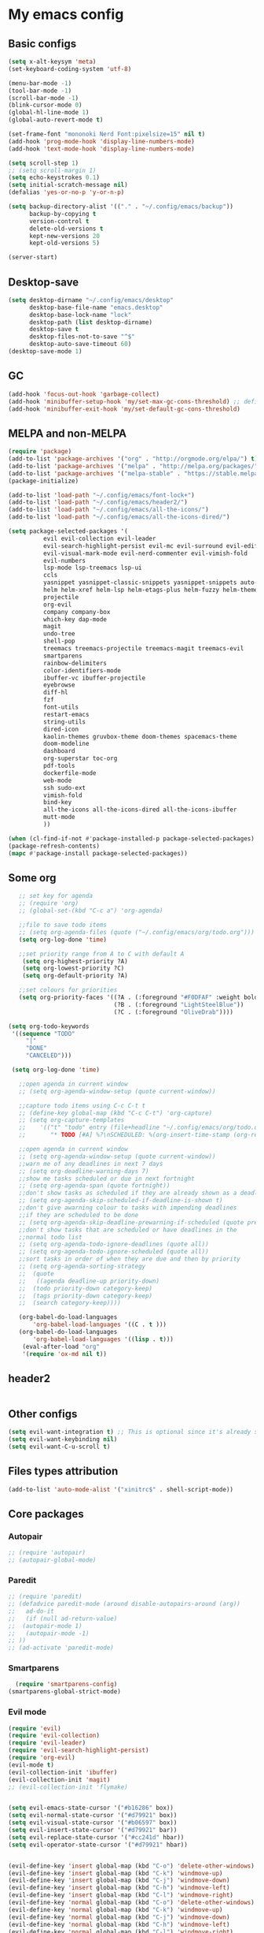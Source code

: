* My emacs config
** Basic configs
   #+BEGIN_SRC emacs-lisp
	 (setq x-alt-keysym 'meta)
	 (set-keyboard-coding-system 'utf-8)

	 (menu-bar-mode -1)
	 (tool-bar-mode -1)
	 (scroll-bar-mode -1)
	 (blink-cursor-mode 0)
	 (global-hl-line-mode 1)
	 (global-auto-revert-mode t)

	 (set-frame-font "mononoki Nerd Font:pixelsize=15" nil t)
	 (add-hook 'prog-mode-hook 'display-line-numbers-mode)
	 (add-hook 'text-mode-hook 'display-line-numbers-mode)

	 (setq scroll-step 1)
	 ;; (setq scroll-margin 1)
	 (setq echo-keystrokes 0.1)
	 (setq initial-scratch-message nil)
	 (defalias 'yes-or-no-p 'y-or-n-p)

	 (setq backup-directory-alist '(("." . "~/.config/emacs/backup"))
		   backup-by-copying t
		   version-control t
		   delete-old-versions t
		   kept-new-versions 20
		   kept-old-versions 5)

	 (server-start)
   #+END_SRC

** Desktop-save
   #+BEGIN_SRC emacs-lisp
	 (setq desktop-dirname "~/.config/emacs/desktop"
		   desktop-base-file-name "emacs.desktop"
		   desktop-base-lock-name "lock"
		   desktop-path (list desktop-dirname)
		   desktop-save t
		   desktop-files-not-to-save "^$"
		   desktop-auto-save-timeout 60)
	 (desktop-save-mode 1)
   #+END_SRC

** GC
   #+BEGIN_SRC emacs-lisp
	 (add-hook 'focus-out-hook 'garbage-collect)
	 (add-hook 'minibuffer-setup-hook 'my/set-max-gc-cons-threshold) ;; defined in early-init.el
	 (add-hook 'minibuffer-exit-hook 'my/set-default-gc-cons-threshold)
   #+END_SRC

** MELPA and non-MELPA
#+BEGIN_SRC emacs-lisp
    (require 'package)
    (add-to-list 'package-archives '("org" . "http://orgmode.org/elpa/") t)
    (add-to-list 'package-archives '("melpa" . "http://melpa.org/packages/") t)
    (add-to-list 'package-archives '("melpa-stable" . "https://stable.melpa.org/packages/") t)
    (package-initialize)

    (add-to-list 'load-path "~/.config/emacs/font-lock+")
    (add-to-list 'load-path "~/.config/emacs/header2/")
    (add-to-list 'load-path "~/.config/emacs/all-the-icons/")
    (add-to-list 'load-path "~/.config/emacs/all-the-icons-dired/")

    (setq package-selected-packages '(
			  evil evil-collection evil-leader
			  evil-search-highlight-persist evil-mc evil-surround evil-ediff
			  evil-visual-mark-mode evil-nerd-commenter evil-vimish-fold
			  evil-numbers
			  lsp-mode lsp-treemacs lsp-ui
			  ccls
			  yasnippet yasnippet-classic-snippets yasnippet-snippets auto-yasnippet el-autoyas
			  helm helm-xref helm-lsp helm-etags-plus helm-fuzzy helm-themes helm-make helm-projectile
			  projectile
			  org-evil
			  company company-box
			  which-key dap-mode
			  magit
			  undo-tree
			  shell-pop
			  treemacs treemacs-projectile treemacs-magit treemacs-evil
			  smartparens
			  rainbow-delimiters
			  color-identifiers-mode
			  ibuffer-vc ibuffer-projectile
			  eyebrowse
			  diff-hl
			  fzf
			  font-utils
			  restart-emacs
			  string-utils
			  dired-icon
			  kaolin-themes gruvbox-theme doom-themes spacemacs-theme
			  doom-modeline
			  dashboard
			  org-superstar toc-org
			  pdf-tools
			  dockerfile-mode
			  web-mode
			  ssh sudo-ext
			  vimish-fold
			  bind-key
			  all-the-icons all-the-icons-dired all-the-icons-ibuffer
			  mutt-mode
			  ))

    (when (cl-find-if-not #'package-installed-p package-selected-packages)
    (package-refresh-contents)
    (mapc #'package-install package-selected-packages))
#+END_SRC

** Some org
#+BEGIN_SRC emacs-lisp
	;; set key for agenda
	;; (require 'org)
	;; (global-set-(kbd "C-c a") 'org-agenda)

	;;file to save todo items
	;; (setq org-agenda-files (quote ("~/.config/emacs/org/todo.org")))
	(setq org-log-done 'time)

	;;set priority range from A to C with default A
	 (setq org-highest-priority ?A)
	 (setq org-lowest-priority ?C)
	 (setq org-default-priority ?A)

	;;set colours for priorities
	(setq org-priority-faces '((?A . (:foreground "#F0DFAF" :weight bold))
							   (?B . (:foreground "LightSteelBlue"))
							   (?C . (:foreground "OliveDrab"))))

 (setq org-todo-keywords
  '((sequence "TODO"
      "|"
      "DONE"
      "CANCELED")))

  (setq org-log-done 'time)

	;;open agenda in current window
	;; (setq org-agenda-window-setup (quote current-window))

	;;capture todo items using C-c C-t t
	;; (define-key global-map (kbd "C-c C-t") 'org-capture)
	;; (setq org-capture-templates
	;;	  '(("t" "todo" entry (file+headline "~/.config/emacs/org/todo.org" "Tasks")
	;;		 "* TODO [#A] %?\nSCHEDULED: %(org-insert-time-stamp (org-read-date nil t \"+0d\"))\n")))

	;;open agenda in current window
	;; (setq org-agenda-window-setup (quote current-window))
	;;warn me of any deadlines in next 7 days
	;; (setq org-deadline-warning-days 7)
	;;show me tasks scheduled or due in next fortnight
	;; (setq org-agenda-span (quote fortnight))
	;;don't show tasks as scheduled if they are already shown as a deadline
	;; (setq org-agenda-skip-scheduled-if-deadline-is-shown t)
	;;don't give awarning colour to tasks with impending deadlines
	;;if they are scheduled to be done
	;; (setq org-agenda-skip-deadline-prewarning-if-scheduled (quote pre-scheduled))
	;;don't show tasks that are scheduled or have deadlines in the
	;;normal todo list
	;; (setq org-agenda-todo-ignore-deadlines (quote all))
	;; (setq org-agenda-todo-ignore-scheduled (quote all))
	;;sort tasks in order of when they are due and then by priority
	;; (setq org-agenda-sorting-strategy
	;;  (quote
	;;   ((agenda deadline-up priority-down)
	;;	(todo priority-down category-keep)
	;;	(tags priority-down category-keep)
	;;	(search category-keep))))

	(org-babel-do-load-languages
		'org-babel-load-languages '((C . t )))
	(org-babel-do-load-languages
		'org-babel-load-languages '((lisp . t)))
	 (eval-after-load "org"
	 '(require 'ox-md nil t))
#+END_SRC

** header2
#+BEGIN_SRC emacs-lisp
#+END_SRC

** Other configs
#+BEGIN_SRC emacs-lisp
(setq evil-want-integration t) ;; This is optional since it's already set to t by default.
(setq evil-want-keybinding nil)
(setq evil-want-C-u-scroll t)
#+END_SRC

** Files types attribution
   #+BEGIN_SRC emacs-lisp
	  (add-to-list 'auto-mode-alist '("xinitrc$" . shell-script-mode))
   #+END_SRC

** Core packages
*** Autopair
#+BEGIN_SRC emacs-lisp
;; (require 'autopair)
;; (autopair-global-mode)
#+END_SRC

*** Paredit
#+BEGIN_SRC emacs-lisp
;; (require 'paredit)
;; (defadvice paredit-mode (around disable-autopairs-around (arg))
;;   ad-do-it
;;   (if (null ad-return-value)
;; 	(autopair-mode 1)
;;   (autopair-mode -1)
;; ))
;; (ad-activate 'paredit-mode)
#+END_SRC

*** Smartparens
#+BEGIN_SRC emacs-lisp
  (require 'smartparens-config)
(smartparens-global-strict-mode)
#+END_SRC

*** Evil mode
#+BEGIN_SRC emacs-lisp
  (require 'evil)
  (require 'evil-collection)
  (require 'evil-leader)
  (require 'evil-search-highlight-persist)
  (require 'org-evil)
  (evil-mode t)
  (evil-collection-init 'ibuffer)
  (evil-collection-init 'magit)
  ;; (evil-collection-init 'flymake)


  (setq evil-emacs-state-cursor '("#b16286" box))
  (setq evil-normal-state-cursor '("#d79921" box))
  (setq evil-visual-state-cursor '("#b06597" box))
  (setq evil-insert-state-cursor '("#d79921" bar))
  (setq evil-replace-state-cursor '("#cc241d" hbar))
  (setq evil-operator-state-cursor '("#d79921" hbar))


  (evil-define-key 'insert global-map (kbd "C-o") 'delete-other-windows)
  (evil-define-key 'insert global-map (kbd "C-k") 'windmove-up)
  (evil-define-key 'insert global-map (kbd "C-j") 'windmove-down)
  (evil-define-key 'insert global-map (kbd "C-h") 'windmove-left)
  (evil-define-key 'insert global-map (kbd "C-l") 'windmove-right)
  (evil-define-key 'normal global-map (kbd "C-o") 'delete-other-windows)
  (evil-define-key 'normal global-map (kbd "C-k") 'windmove-up)
  (evil-define-key 'normal global-map (kbd "C-j") 'windmove-down)
  (evil-define-key 'normal global-map (kbd "C-h") 'windmove-left)
  (evil-define-key 'normal global-map (kbd "C-l") 'windmove-right)

  (global-evil-leader-mode)
  (evil-leader/set-leader "\\")
  (setq evil-leader/in-all-states 1)

  (require 'evil-search-highlight-persist)
  (global-evil-search-highlight-persist 1)

  (evil-leader/set-key "SPC" 'evil-search-highlight-persist-remove-all)

  (global-undo-tree-mode)
  (evil-set-undo-system 'undo-tree)
#+END_SRC

*** Evil nerd commenter
#+BEGIN_SRC emacs-lisp
(require 'evil-nerd-commenter)
(evilnc-default-hotkeys)
#+END_SRC

*** Evil surround
#+BEGIN_SRC emacs-lisp
  (require 'evil-surround)
  (global-evil-surround-mode 1)
#+END_SRC

*** Evil multiple-cursor
#+BEGIN_SRC emacs-lisp
  (require 'evil-mc)
  (global-evil-mc-mode 1)
#+END_SRC

*** Evil vimish Fold
	#+BEGIN_SRC emacs-lisp
	(require 'vimish-fold)
	(require 'evil-vimish-fold)
	(add-hook 'prog-mode-hook 'evil-vimish-fold-mode)
	(add-hook 'text-mode-hook 'evil-vimish-fold-mode)
	#+END_SRC

*** Evil numbers
#+BEGIN_SRC emacs-lisp
  (require 'evil-numbers)
  (define-key evil-normal-state-map (kbd "C-c C-a") 'evil-numbers/inc-at-pt)
  (define-key evil-normal-state-map (kbd "C-c C-x") 'evil-numbers/dec-at-pt)
#+END_SRC

*** Centaur tabs
#+BEGIN_SRC emacs-lisp
  ;; (require 'centaur-tabs)
  ;; (centaur-tabs-mode t)
  ;; (centaur-tabs-group-by-projectile-project)

  ;; (evil-define-key 'insert global-map (kbd "M-k") 'centaur-tabs-backward)
  ;; (evil-define-key 'insert global-map (kbd "M-j") 'centaur-tabs-forward)
  ;; (evil-define-key 'replace global-map (kbd "M-k") 'centaur-tabs-backward)
  ;; (evil-define-key 'replace global-map (kbd "M-j") 'centaur-tabs-forward)
  ;; (evil-define-key 'normal global-map (kbd "M-k") 'centaur-tabs-backward)
  ;; (evil-define-key 'normal global-map (kbd "M-j") 'centaur-tabs-forward)
  ;; (global-set-key (kbd "M-k") 'centaur-tabs-backward)
  ;; (global-set-key (kbd "M-j") 'centaur-tabs-forward)

  ;; (setq centaur-tabs-set-icons				t
  ;; 		centaur-tabs-gray-out-icons			'buffer
  ;; 		centaur-tabs-set-close-button		nil
  ;; 		centaur-tabs-set-modified-marker	t
  ;; 		centaur-tabs-modified-marker		"[+]"
  ;; 		centaur-tabs-height					32
  ;; 		centaur-tabs-style					"bar"
  ;; 		centaur-tabs-set-bar				'left
  ;; 		centaur-tabs-change-fonts			"mononoki Nerd Font:pixelsize=15")

  ;; (defun centaur-tabs-hide-tab (x)
  ;; 	  (let ((name (format "%s" x)))
  ;; 		  (or
  ;; 			  (string-prefix-p "*epc" name)
  ;; 			  (string-prefix-p "*helm" name)
  ;; 			  (string-prefix-p "*Helm" name)
  ;; 			  (string-prefix-p "*Compile-Log*" name)
  ;; 			  (string-prefix-p "*compilation*" name)
  ;; 			  (string-prefix-p "*Flymake diagnostics" name)
  ;; 			  (string-prefix-p "*lsp" name)
  ;; 			  (string-prefix-p "*scratch*" name)
  ;; 			  (string-prefix-p "*Messages*" name)
  ;; 			  (string-prefix-p "todo.org" name)
  ;; 			  (string-prefix-p "*Mingus Help*" name)
  ;; 			  (string-prefix-p "*Mingus*" name)
  ;; 			  (string-prefix-p "*Mingus Browser*" name)
  ;; 			  (string-prefix-p "TAGS" name)
  ;; 			  (string-prefix-p "*lsp-ui-doc" name)
  ;; 			  (and (string-prefix-p "magit" name)
  ;; 				  (not (file-name-extension name))))))

  ;; (add-hook 'dashboard-mode-hook #'centaur-tabs-local-mode)
  ;; (add-hook 'neotree-mode-hook #'centaur-tabs-local-mode)
  ;; (add-hook 'calendar-mode-hook #'centaur-tabs-local-mode)
  ;; (add-hook 'org-agenda-mode-hook #'centaur-tabs-local-mode)
  ;; (add-hook 'helpful-mode-hook #'centaur-tabs-local-mode)
  ;; (add-hook 'term-mode-hook #'centaur-tabs-local-mode)
#+END_SRC

*** Dashboard
#+BEGIN_SRC emacs-lisp
	(require 'dashboard)
	(dashboard-setup-startup-hook)

	(setq dashboard-banner-logo-title	(concat "Welcome back to Emacs " emacs-version ", partner!")
		  dashboard-startup-banner		"~/pics/profile/caco.png"
		  ;; dashboard-startup-banner		'official
		  dashboard-set-init-info		nil
		  dashboard-set-footer			nil
		  dashboard-center-content		t
		  dashboard-show-shortcuts		nil
		  dashboard-set-heading-icons	t
		  dashboard-set-file-icons		nil
		  dashboard-set-navigator		t
		  show-week-agenda-p			t)

	(setq dashboard-items '((projects . 10)
							(recents . 10)
							(bookmarks . 10)))

	(add-to-list 'evil-emacs-state-modes 'dashboard-mode)
#+END_SRC

*** w3m
#+BEGIN_SRC emacs-lisp
;; (require 'w3m-load)
;; (setq w3m-home-page "https://start.duckduckgo.com/")
;; (setq w3m-default-display-inline-images t)
;; (define-key w3m-mode-map "w" 'right-word)
;; (define-key w3m-mode-map "b" 'left-word)
;; (define-key w3m-mode-map "<" 'scroll-left)
;; (define-key w3m-mode-map ">" 'scroll-right)
;; (define-key w3m-mode-map (kbd "C-d") 'evil-scroll-page-down)
;; (define-key w3m-mode-map (kbd "C-u") 'evil-scroll-page-up)
;; (define-key w3m-mode-map "H" 'w3m-view-previous-page)
;; (define-key w3m-mode-map "L" 'w3m-view-next-page)
;; (define-key w3m-mode-map "o" 'w3m-goto-url)
;; (define-key w3m-mode-map "O" 'w3m-goto-url-new-session)
;; (define-key w3m-mode-map "v" 'w3m-view-image)
;; (define-key w3m-mode-map "$" 'w3m-end-of-line)
;; (define-key w3m-mode-map "^" 'w3m-beginning-of-line)
;; (define-key w3m-mode-map (kbd "M-j") 'w3m-next-buffer)
;; (define-key w3m-mode-map (kbd "M-k") 'w3m-previous-buffer)
;; (define-key w3m-mode-map "t" 'w3m-copy-buffer)
#+END_SRC

*** Treemacs
	#+BEGIN_SRC emacs-lisp
	  (require 'treemacs)
	  (require 'treemacs-evil)
	  (require 'treemacs-magit)
	  (require 'treemacs-projectile)
	  (setq treemacs-python-executable "/usr/local/bin/python3.7")
	#+END_SRC

*** Helm, projectile
	#+BEGIN_SRC emacs-lisp
	  (require 'helm-config)
	  (require 'helm-misc)
	  (require 'helm-projectile)
	  (require 'helm-locate)
	  (require 'helm-lsp)

	  (global-set-key (kbd "M-x") 'helm-M-x)
	  (global-set-key (kbd "C-x C-f") #'helm-find-files)
	  (global-set-key (kbd "M-p") #'helm-projectile-switch-project)
	  (global-set-key (kbd "C-x C-b") #'helm-mini)
	  (global-set-key (kbd "C-x p") #'helm-projectile)
	  (define-key helm-map (kbd "<tab>") 'helm-execute-persistent-action)
	  (define-key helm-map (kbd "C-i") 'helm-execute-persistent-action)
	  (define-key helm-map (kbd "C-z") 'helm-select-action)
	  (define-key helm-map (kbd "C-j") 'helm-next-line)
	  (define-key helm-map (kbd "C-k") 'helm-previous-line)
	  (define-key helm-find-files-map (kbd "C-h") 'helm-find-files-up-one-level)
	  (define-key helm-find-files-map (kbd "C-l") 'helm-execute-persistent-action)

	  (setq helm-quick-update				t
			helm-bookmark-show-location		t
			helm-buffers-fuzzy-matching		t
			helm-make-executable			"/usr/local/bin/gmake"
			helm-make-nproc					5
			helm-split-window-in-side-p		t)

	  (defun helm-my-buffers ()
		(interactive)
		(let ((helm-ff-transformer-show-only-basename nil))
		  (helm-other-buffer '(helm-c-source-buffers-list
							   helm-c-source-elscreen
							   helm-c-source-projectile-files-list
							   helm-c-source-ctags
							   helm-c-source-recentf
							   helm-c-source-locate)
							 "*helm-my-buffers*")))

	  (helm-mode 1)
	  (projectile-mode +1)
	#+END_SRC

*** DOOM Modeline
#+BEGIN_SRC emacs-lisp
(setq display-time-string-forms
	   '((propertize (concat " " 24-hours ":" minutes " "))))

(require 'doom-modeline)
(doom-modeline-mode 1)
(setq doom-modeline-height 30)
(setq doom-modeline-project-detection 'projectile)
(setq doom-modeline-buffer-file-name-style 'truncate-upto-project)
(setq doom-modeline-icon (display-graphic-p))
(setq doom-modeline-major-mode-icon t)
(setq doom-modeline-major-mode-color-icon t)
(setq doom-modeline-buffer-state-icon t)
(setq doom-modeline-buffer-modification-icon t)
(setq doom-modeline-unicode-fallback t)
(setq doom-modeline-enable-word-count nil)
(setq doom-modeline-buffer-encoding nil)
(setq doom-modeline-indent-info nil)
(setq doom-modeline-checker-simple-format t)
(setq doom-modeline-number-limit 99)
(setq doom-modeline-vcs-max-length 12)
(setq doom-modeline-persp-name t)
(setq doom-modeline-lsp t)
(setq doom-modeline-github nil)
(setq doom-modeline-github-interval (* 30 60))
(setq doom-modeline-modal-icon t)
(setq doom-modeline-gnus nil)
(setq doom-modeline-irc t)
(setq doom-modeline-irc-stylize 'identity)
(setq doom-modeline-env-version t)
(setq doom-modeline-env-python-executable "python-shell-interpreter")
(setq doom-modeline-env-ruby-executable "ruby")
(setq doom-modeline-env-perl-executable "perl")
(setq doom-modeline-env-go-executable "go")
(setq doom-modeline-env-elixir-executable "iex")
(setq doom-modeline-env-rust-executable "rustc")
(setq doom-modeline-env-load-string "...")
(setq doom-modeline-before-update-env-hook nil)
(setq doom-modeline-after-update-env-hook nil)
(display-battery-mode)
(column-number-mode)
(display-time)
(doom-themes-neotree-config)
#+END_SRC

*** Colors and rainbows
#+BEGIN_SRC emacs-lisp
;; (require 'color-identifiers-mode)
;; (global-color-identifiers-mode)

(require 'rainbow-delimiters)
(add-hook 'prog-mode-hook 'rainbow-delimiters-mode)
#+END_SRC

*** C default style
#+BEGIN_SRC emacs-lisp
  (c-add-style "openbsd"
			   '("bsd"
				 (c-backspace-function . delete-backward-char)
				 (c-syntactic-indentation-in-macros . nil)
				 (c-tab-always-indent . nil)
				 (c-hanging-braces-alist
				  (block-close . c-snug-do-while))
				 (c-offsets-alist
				  (arglist-cont-nonempty . *)
				  (statement-cont . *))
				 (indent-tabs-mode . t)))
  (setq c-default-style "openbsd")
#+END_SRC

*** Magit
#+BEGIN_SRC emacs-lisp
(require 'magit)

(defun my/magit-kill-buffers ()
	"Restore window configuration and kill all Magit buffers.
Attribution: URL `https://manuel-uberti.github.io/emacs/2018/02/17/magit-bury-buffer/'"
	(interactive)
	(let ((buffers (magit-mode-get-buffers)))
		(magit-restore-window-configuration)
	    (mapc #'kill-buffer buffers)))

(bind-key "q" #'my/magit-kill-buffers magit-status-mode-map)
(evil-define-key 'insert magit-status-mode-map (kbd "q") #'my/magit-kill-buffers)
(evil-define-key 'normal magit-status-mode-map (kbd "q") #'my/magit-kill-buffers)
#+END_SRC

*** Lock windows
#+BEGIN_SRC emacs-lisp
(defun my/toggle-window-dedicated ()
  "Control whether or not Emacs is allowed to display another
buffer in current window."
  (interactive)
  (message
   (if (let (window (get-buffer-window (current-buffer)))
		 (set-window-dedicated-p window (not (window-dedicated-p window))))
	   "%s: locked"
	 "%s is up for grabs")
   (current-buffer)))

(global-set-key (kbd "C-c t") 'my/toggle-window-dedicated)
#+END_SRC

*** Tabs and stuff
#+BEGIN_SRC emacs-lisp
(defun minibuffer-keyboard-quit ()
  "Abort recursive edit.
In Delete Selection mode, if the mark is active, just deactivate it;
then it takes a second \\[keyboard-quit] to abort the minibuffer."
  (interactive)
  (if (and delete-selection-mode transient-mark-mode mark-active)
	  (setq deactivate-mark  t)
	(when (get-buffer "*Completions*") (delete-windows-on "*Completions*"))
	(abort-recursive-edit)))
(define-key evil-normal-state-map [escape] 'keyboard-quit)
(define-key evil-visual-state-map [escape] 'keyboard-quit)
(define-key minibuffer-local-map [escape] 'minibuffer-keyboard-quit)
(define-key minibuffer-local-ns-map [escape] 'minibuffer-keyboard-quit)
(define-key minibuffer-local-completion-map [escape] 'minibuffer-keyboard-quit)
(define-key minibuffer-local-must-match-map [escape] 'minibuffer-keyboard-quit)
(define-key minibuffer-local-isearch-map [escape] 'minibuffer-keyboard-quit)

(defun my/insert-tab-char ()
  (interactive)
  (insert "\t"))

(define-key evil-insert-state-map [tab] 'my/insert-tab-char)
(setq my/tab-stop 4)
(setq-default indent-tabs-mode t)
(setq tab-always-indent 'complete)
(setq-default tab-width my/tab-stop)
(setq tab-width my/tab-stop)
(setq-default c-basic-offset my/tab-stop)
(setq-default cperl-indent-level my/tab-stop)
#+END_SRC

*** ibuffer
	#+BEGIN_SRC emacs-lisp
	  (require 'ibuffer)
	  (require 'ibuffer-vc)
	  (require 'ibuffer-projectile)
	  (add-hook 'ibuffer-hook
				(lambda ()
				  (ibuffer-projectile-set-filter-groups)
				  (unless (eq ibuffer-sorting-mode 'alphabetic)
					(ibuffer-do-sort-by-alphabetic))))
	#+END_SRC

*** all the icons
#+BEGIN_SRC emacs-lisp
(require 'font-lock+)
(require 'all-the-icons)
(require 'all-the-icons-dired)
(require 'all-the-icons-ibuffer)
(load "all-the-icons-dired.el")
(add-hook 'dired-mode-hook 'all-the-icons-dired-mode)
(all-the-icons-ibuffer-mode 1)
#+END_SRC

*** which-key
#+BEGIN_SRC emacs-lisp
(require 'which-key)
(which-key-mode)
#+END_SRC

*** shell-pop
#+BEGIN_SRC emacs-lisp
(require 'shell-pop)
(setq my/shell-pop-shell-type
	(quote
	("ansi-term" "*ansi-term*"
	(lambda nil
	(ansi-term shell-pop-term-shell)))))

(setq shell-pop-term-shell "/usr/local/bin/zsh")
(add-to-list 'evil-emacs-state-modes 'term-mode)
#+END_SRC

*** org-superstar
#+BEGIN_SRC emacs-lisp
(require 'org-superstar)
(add-hook 'org-mode-hook (lambda () (org-superstar-mode 1)))
#+END_SRC

*** toc-org
#+BEGIN_SRC emacs-lisp
(require 'toc-org)
(add-hook 'org-mode-hook 'toc-org-mode)
;; enable in markdown, too
(add-hook 'markdown-mode-hook 'toc-org-mode)
(define-key markdown-mode-map (kbd "\C-c\C-o") 'toc-org-markdown-follow-thing-at-point)
#+END_SRC

*** lsp, ccls, company, yasnippet
#+BEGIN_SRC emacs-lisp
  (require 'lsp-mode)
  (require 'lsp-ui)
  (require 'ccls)
  (require 'company)
  (require 'company-box)
  (require 'yasnippet)
  (require 'yasnippet-snippets)
  (require 'yasnippet-classic-snippets)
  (yas-reload-all)
  (yas-global-mode)
  (add-hook 'c-mode-hook 'lsp)
  (add-hook 'c++-mode-hook 'lsp)
  (add-hook 'go-mode-hook 'lsp)
  (add-hook 'lsp-mode-hook 'lsp-enable-which-key-integration)

  (setq lsp-ui-doc-header t
		lsp-ui-doc-position 'top
		lsp-ui-sideline-enable t)

  (setq lsp-enable-indentation nil
		lsp-completion-enable t
		lsp-headerline-breadcrumb-enable nil)
  (setq gc-cons-threshold (* 100 1024 1024)
		read-process-output-max (* 1024 1024)
		treemacs-space-between-root-nodes nil
		company-idle-delay 0.0
		company-minimum-prefix-length 1
		lsp-idle-delay 0.1)

  (with-eval-after-load 'lsp-mode
	(add-hook 'lsp-mode-hook #'lsp-enable-which-key-integration)
	(require 'dap-cpptools)
	(yas-global-mode))

  (add-hook 'after-init-hook 'global-company-mode)
  (global-company-mode)

  (define-key company-active-map (kbd "C-j") 'company-select-next)
  (define-key company-active-map (kbd "C-k") 'company-select-previous)
  (define-key company-search-map (kbd "C-j") 'company-select-next)
  (define-key company-search-map (kbd "C-k") 'company-select-previous)
  (define-key company-search-map (kbd "C-t") 'company-search-toggle-filtering)
  ;; (push 'company-lsp company-backends)
  ;; (setq company-transformers nil company-lsp-async t company-lsp-cache-candidates nil)
  (add-hook 'company-mode-hook 'company-box-mode)

  (setq ccls-executable "ccls")

  (defun ccls/callee () (interactive) (lsp-ui-peek-find-custom "$ccls/call" '(:callee t)))
  (defun ccls/caller () (interactive) (lsp-ui-peek-find-custom "$ccls/call"))
  (defun ccls/vars (kind) (lsp-ui-peek-find-custom "$ccls/vars" `(:kind ,kind)))
  (defun ccls/base (levels) (lsp-ui-peek-find-custom "$ccls/inheritance" `(:levels ,levels)))
  (defun ccls/derived (levels) (lsp-ui-peek-find-custom "$ccls/inheritance" `(:levels ,levels :derived t)))
  (defun ccls/member (kind) (interactive) (lsp-ui-peek-find-custom "$ccls/member" `(:kind ,kind)))

  ;; References w/ Role::Role
  (defun ccls/references-read () (interactive)
		 (lsp-ui-peek-find-custom "textDocument/references"
								  (plist-put (lsp--text-document-position-params) :role 8)))

  ;; References w/ Role::Write
  (defun ccls/references-write ()
	(interactive)
	(lsp-ui-peek-find-custom "textDocument/references"
							 (plist-put (lsp--text-document-position-params) :role 16)))

  ;; References w/ Role::Dynamic bit (macro expansions)
  (defun ccls/references-macro () (interactive)
		 (lsp-ui-peek-find-custom "textDocument/references"
								  (plist-put (lsp--text-document-position-params) :role 64)))

  ;; References w/o Role::Call bit (e.g. where functions are taken addresses)
  (defun ccls/references-not-call () (interactive)
		 (lsp-ui-peek-find-custom "textDocument/references"
								  (plist-put (lsp--text-document-position-params) :excludeRole 32)))

  ;; ccls/vars ccls/base ccls/derived ccls/members have a parameter while others are interactive.
  ;; (ccls/base 1) direct bases
  ;; (ccls/derived 1) direct derived
  ;; (ccls/member 2) => 2 (Type) => nested classes / types in a namespace
  ;; (ccls/member 3) => 3 (Func) => member functions / functions in a namespace
  ;; (ccls/member 0) => member variables / variables in a namespace
  ;; (ccls/vars 1) => field
  ;; (ccls/vars 2) => local variable
  ;; (ccls/vars 3) => field or local variable. 3 = 1 | 2
  ;; (ccls/vars 4) => parameter

  ;; References whose filenames are under this project
  (setq ccls-sem-highlight-method 'overlay)
  (ccls-use-default-rainbow-sem-highlight)
#+END_SRC

*** diff-hl
#+BEGIN_SRC emacs-lisp
  (require 'diff-hl)
  (global-diff-hl-mode)
  (add-hook 'magit-pre-refresh-hook 'diff-hl-magit-pre-refresh)
  (add-hook 'magit-post-refresh-hook 'diff-hl-magit-post-refresh)
#+END_SRC

*** Saveplace, savehist
	#+BEGIN_SRC emacs-lisp
	  (require 'saveplace)
	  (add-hook 'after-init-hook 'save-place-mode)
	  (require 'savehist)
	  (setq history-length 1000
			savehist-additional-variables '(search-ring
											regexp-search-ring
											extended-command-history)
			savehist-autosave-interval 60)
	  (add-hook 'after-init-hook 'savehist-mode)
	#+END_SRC
	
*** Eyebrowse
	#+BEGIN_SRC emacs-lisp
	  (require 'eyebrowse)
	  (define-key eyebrowse-mode-map (kbd "M-1") 'eyebrowse-switch-to-window-config-1)
	  (define-key eyebrowse-mode-map (kbd "M-2") 'eyebrowse-switch-to-window-config-2)
	  (define-key eyebrowse-mode-map (kbd "M-3") 'eyebrowse-switch-to-window-config-3)
	  (define-key eyebrowse-mode-map (kbd "M-4") 'eyebrowse-switch-to-window-config-4)
	  (define-key eyebrowse-mode-map (kbd "M-5") 'eyebrowse-switch-to-window-config-5)
	  (define-key eyebrowse-mode-map (kbd "M-6") 'eyebrowse-switch-to-window-config-6)
	  (define-key eyebrowse-mode-map (kbd "M-7") 'eyebrowse-switch-to-window-config-7)
	  (define-key eyebrowse-mode-map (kbd "M-8") 'eyebrowse-switch-to-window-config-8)
	  (eyebrowse-mode t)
	  (setq eyebrowse-new-workspace t)
	#+END_SRC

*** web-mode
	#+BEGIN_SRC emacs-lisp
	  (defun my-setup-php ()
		;; enable web mode
		(web-mode)

		;; make these variables local
		(make-local-variable 'web-mode-code-indent-offset)
		(make-local-variable 'web-mode-markup-indent-offset)
		(make-local-variable 'web-mode-css-indent-offset)

		;; set indentation, can set different indentation level for different code type
		(setq web-mode-code-indent-offset 4)
		(setq web-mode-css-indent-offset 4)
		(setq web-mode-markup-indent-offset 4))
	  (add-to-list 'auto-mode-alist '("\\.php$" . my-setup-php))
	#+END_SRC

*** undo-tree
	#+BEGIN_SRC emacs-lisp
	  (require 'undo-tree)
	(setq undo-tree-auto-save-history nil)
	#+END_SRC

** Compilation
*** Close window after errorless compilation
#+BEGIN_SRC emacs-lisp
  (defun bury-compile-buffer-if-successful (buffer string)
   "Bury a compilation buffer if succeeded without warnings "
   (when (and
		   (buffer-live-p buffer)
		   (string-match "compilation" (buffer-name buffer))
		   (string-match "finished" string)
		   (not
			(with-current-buffer buffer
			  (goto-char (point-min))
			  (search-forward "warning" nil t))))
	  (run-with-timer 0.5 nil
					  (lambda (buf)
						(bury-buffer buf)
						(switch-to-prev-buffer (get-buffer-window buf) 'kill)
  						(delete-window))
					  buffer)))
  (add-hook 'compilation-finish-functions 'bury-compile-buffer-if-successful)
#+END_SRC

** Other key bindings
   #+BEGIN_SRC emacs-lisp
	 (defun my/nothing ())
	 (global-set-key [f1] 'shell-pop)
	 (global-set-key [f2] 'treemacs)
	 (global-set-key [f3] 'flymake-show-diagnostics-buffer)
	 (global-set-key [f4] 'helm-make-projectile)
	 (global-set-key [f5] 'undo-tree-visualize)
	 (global-set-key (kbd "C-x d") 'dired)
	 (global-set-key (kbd "C-x b") 'ibuffer)
	 (global-set-key (kbd "M-9") 'shell-command)
	 (global-set-key (kbd "M-0") 'async-shell-command)
	 (global-set-key (kbd "M-j") 'next-buffer)
	 (global-set-key (kbd "M-k") 'previous-buffer)

	 (shell-pop--set-shell-type 'my/shell-pop-shell-type my/shell-pop-shell-type)
   #+END_SRC

   
